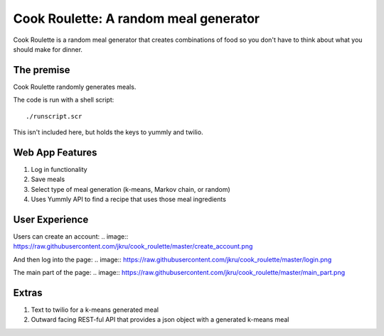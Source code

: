 Cook Roulette: A random meal generator
=====================
.. image:: https://raw.githubusercontent.com/jkru/cook_roulette/master/hompage.png

Cook Roulette is a random meal generator that creates combinations of food so you don't have to think about what you should make for dinner.


The premise
-----
Cook Roulette randomly generates meals.

The code is run with a shell script::

     ./runscript.scr

This isn't included here, but holds the keys to yummly and twilio.

Web App Features
----------------------- 
1. Log in functionality
2. Save meals
3. Select type of meal generation (k-means, Markov chain, or random)
4. Uses Yummly API to find a recipe that uses those meal ingredients

User Experience
-----------------------
Users can create an account:
.. image:: https://raw.githubusercontent.com/jkru/cook_roulette/master/create_account.png

And then log into the page:
.. image:: https://raw.githubusercontent.com/jkru/cook_roulette/master/login.png

The main part of the page:
.. image:: https://raw.githubusercontent.com/jkru/cook_roulette/master/main_part.png


Extras
-----------------------
1. Text to twilio for a k-means generated meal

2. Outward facing REST-ful API that provides a json object with a generated k-means meal

